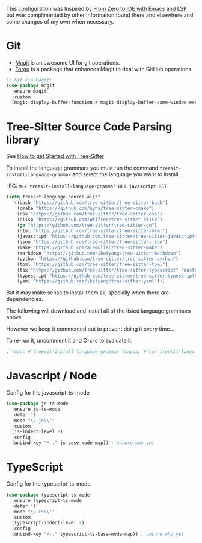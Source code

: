 This configuration was Inspired by [[https://justinbarclay.ca/posts/from-zero-to-ide-with-emacs-and-lsp/][From Zero to IDE with Emacs and LSP]] but was complimented by other information found there and elsewhere and some changes of my own when necessary.

* Git

- [[https://magit.vc/][Magit]] is an awesome UI for git operations.
- [[https://magit.vc/manual/ghub/index.html#SEC_Contents][Forge]] is a package that enhances Magit to deal with GitHub operations.

#+begin_src emacs-lisp
  ;; Git via Magit!
  (use-package magit
    :ensure magit
    :custom
    (magit-display-buffer-function #'magit-display-buffer-same-window-except-diff-v1))

#+end_src


* Tree-Sitter Source Code Parsing library

See [[https://www.masteringemacs.org/article/how-to-get-started-tree-sitter][How to get Started with Tree-Sitter]]

To install the language grammars you must run the command ~treesit-install-language-grammar~ and select the language you want to install.

-EG: ~M-x treesit-install-language-grammar RET javascript RET~

#+begin_src emacs-lisp
  (setq treesit-language-source-alist
	'((bash "https://github.com/tree-sitter/tree-sitter-bash")
	  (cmake "https://github.com/uyha/tree-sitter-cmake")
	  (css "https://github.com/tree-sitter/tree-sitter-css")
	  (elisp "https://github.com/Wilfred/tree-sitter-elisp")
	  (go "https://github.com/tree-sitter/tree-sitter-go")
	  (html "https://github.com/tree-sitter/tree-sitter-html")
	  (javascript "https://github.com/tree-sitter/tree-sitter-javascript" "master" "src")
	  (json "https://github.com/tree-sitter/tree-sitter-json")
	  (make "https://github.com/alemuller/tree-sitter-make")
	  (markdown "https://github.com/ikatyang/tree-sitter-markdown")
	  (python "https://github.com/tree-sitter/tree-sitter-python")
	  (toml "https://github.com/tree-sitter/tree-sitter-toml")
	  (tsx "https://github.com/tree-sitter/tree-sitter-typescript" "master" "tsx/src")
	  (typescript "https://github.com/tree-sitter/tree-sitter-typescript" "master" "typescript/src")
	  (yaml "https://github.com/ikatyang/tree-sitter-yaml")))
#+end_src

But it may make sense to install them all, specially when there are dependencies.

The following will download and install all of the listed language grammars above.

However we keep it commented out to prevent doing it every time...

To re-run it, uncomment it and C-c-c to evaluate it.

#+begin_src emacs-lisp
; (mapc #'treesit-install-language-grammar (mapcar #'car treesit-language-source-alist))
#+end_src


* Javascript / Node

Config for the javascript-ts-mode

#+begin_src emacs-lisp
  (use-package js-ts-mode
    :ensure js-ts-mode
    :defer 't
    :mode "\\.js\\'"
    :custom
    (js-indent-level 2)
    :config
    (unbind-key "M-." js-base-mode-map)) ; unsure why yet
#+end_src

* TypeScript

Config for the typescript-ts-mode

#+begin_src emacs-lisp
  (use-package typescript-ts-mode
    :ensure typescript-ts-mode
    :defer 't
    :mode "\\.ts\\'"
    :custom
    (typescript-indent-level 2)
    :config
    (unbind-key "M-." typescript-ts-base-mode-map)) ; unsure why yet
#+end_src
